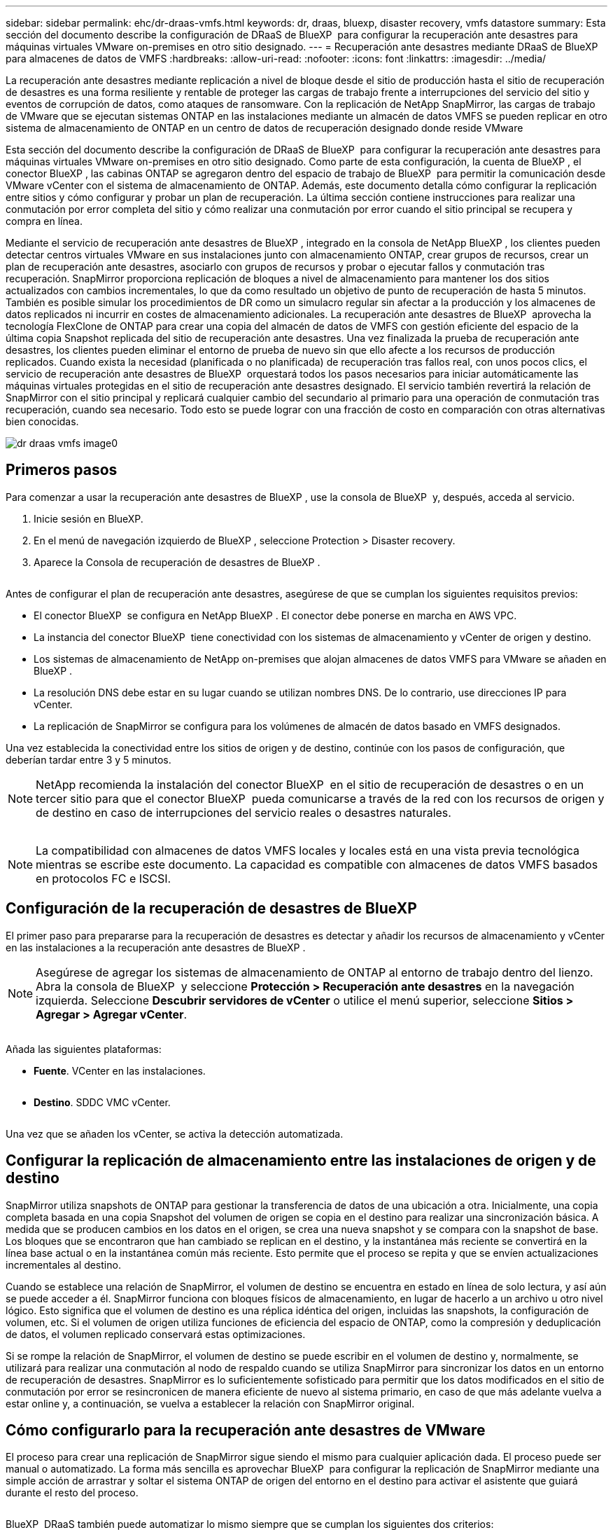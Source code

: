 ---
sidebar: sidebar 
permalink: ehc/dr-draas-vmfs.html 
keywords: dr, draas, bluexp, disaster recovery, vmfs datastore 
summary: Esta sección del documento describe la configuración de DRaaS de BlueXP  para configurar la recuperación ante desastres para máquinas virtuales VMware on-premises en otro sitio designado. 
---
= Recuperación ante desastres mediante DRaaS de BlueXP  para almacenes de datos de VMFS
:hardbreaks:
:allow-uri-read: 
:nofooter: 
:icons: font
:linkattrs: 
:imagesdir: ../media/


[role="lead"]
La recuperación ante desastres mediante replicación a nivel de bloque desde el sitio de producción hasta el sitio de recuperación de desastres es una forma resiliente y rentable de proteger las cargas de trabajo frente a interrupciones del servicio del sitio y eventos de corrupción de datos, como ataques de ransomware. Con la replicación de NetApp SnapMirror, las cargas de trabajo de VMware que se ejecutan sistemas ONTAP en las instalaciones mediante un almacén de datos VMFS se pueden replicar en otro sistema de almacenamiento de ONTAP en un centro de datos de recuperación designado donde reside VMware

Esta sección del documento describe la configuración de DRaaS de BlueXP  para configurar la recuperación ante desastres para máquinas virtuales VMware on-premises en otro sitio designado. Como parte de esta configuración, la cuenta de BlueXP , el conector BlueXP , las cabinas ONTAP se agregaron dentro del espacio de trabajo de BlueXP  para permitir la comunicación desde VMware vCenter con el sistema de almacenamiento de ONTAP. Además, este documento detalla cómo configurar la replicación entre sitios y cómo configurar y probar un plan de recuperación. La última sección contiene instrucciones para realizar una conmutación por error completa del sitio y cómo realizar una conmutación por error cuando el sitio principal se recupera y compra en línea.

Mediante el servicio de recuperación ante desastres de BlueXP , integrado en la consola de NetApp BlueXP , los clientes pueden detectar centros virtuales VMware en sus instalaciones junto con almacenamiento ONTAP, crear grupos de recursos, crear un plan de recuperación ante desastres, asociarlo con grupos de recursos y probar o ejecutar fallos y conmutación tras recuperación. SnapMirror proporciona replicación de bloques a nivel de almacenamiento para mantener los dos sitios actualizados con cambios incrementales, lo que da como resultado un objetivo de punto de recuperación de hasta 5 minutos. También es posible simular los procedimientos de DR como un simulacro regular sin afectar a la producción y los almacenes de datos replicados ni incurrir en costes de almacenamiento adicionales. La recuperación ante desastres de BlueXP  aprovecha la tecnología FlexClone de ONTAP para crear una copia del almacén de datos de VMFS con gestión eficiente del espacio de la última copia Snapshot replicada del sitio de recuperación ante desastres. Una vez finalizada la prueba de recuperación ante desastres, los clientes pueden eliminar el entorno de prueba de nuevo sin que ello afecte a los recursos de producción replicados. Cuando exista la necesidad (planificada o no planificada) de recuperación tras fallos real, con unos pocos clics, el servicio de recuperación ante desastres de BlueXP  orquestará todos los pasos necesarios para iniciar automáticamente las máquinas virtuales protegidas en el sitio de recuperación ante desastres designado. El servicio también revertirá la relación de SnapMirror con el sitio principal y replicará cualquier cambio del secundario al primario para una operación de conmutación tras recuperación, cuando sea necesario. Todo esto se puede lograr con una fracción de costo en comparación con otras alternativas bien conocidas.

image::dr-draas-vmfs-image0.png[dr draas vmfs image0]



== Primeros pasos

Para comenzar a usar la recuperación ante desastres de BlueXP , use la consola de BlueXP  y, después, acceda al servicio.

. Inicie sesión en BlueXP.
. En el menú de navegación izquierdo de BlueXP , seleccione Protection > Disaster recovery.
. Aparece la Consola de recuperación de desastres de BlueXP .


image:dr-draas-vmfs-image1.png[""]

Antes de configurar el plan de recuperación ante desastres, asegúrese de que se cumplan los siguientes requisitos previos:

* El conector BlueXP  se configura en NetApp BlueXP . El conector debe ponerse en marcha en AWS VPC.
* La instancia del conector BlueXP  tiene conectividad con los sistemas de almacenamiento y vCenter de origen y destino.
* Los sistemas de almacenamiento de NetApp on-premises que alojan almacenes de datos VMFS para VMware se añaden en BlueXP .
* La resolución DNS debe estar en su lugar cuando se utilizan nombres DNS. De lo contrario, use direcciones IP para vCenter.
* La replicación de SnapMirror se configura para los volúmenes de almacén de datos basado en VMFS designados.


Una vez establecida la conectividad entre los sitios de origen y de destino, continúe con los pasos de configuración, que deberían tardar entre 3 y 5 minutos.


NOTE: NetApp recomienda la instalación del conector BlueXP  en el sitio de recuperación de desastres o en un tercer sitio para que el conector BlueXP  pueda comunicarse a través de la red con los recursos de origen y de destino en caso de interrupciones del servicio reales o desastres naturales.

image:dr-draas-vmfs-image2.png[""]


NOTE: La compatibilidad con almacenes de datos VMFS locales y locales está en una vista previa tecnológica mientras se escribe este documento. La capacidad es compatible con almacenes de datos VMFS basados en protocolos FC e ISCSI.



== Configuración de la recuperación de desastres de BlueXP 

El primer paso para prepararse para la recuperación de desastres es detectar y añadir los recursos de almacenamiento y vCenter en las instalaciones a la recuperación ante desastres de BlueXP .


NOTE: Asegúrese de agregar los sistemas de almacenamiento de ONTAP al entorno de trabajo dentro del lienzo. Abra la consola de BlueXP  y seleccione *Protección > Recuperación ante desastres* en la navegación izquierda. Seleccione *Descubrir servidores de vCenter* o utilice el menú superior, seleccione *Sitios > Agregar > Agregar vCenter*.

image:dr-draas-vmfs-image3.png[""]

Añada las siguientes plataformas:

* *Fuente*. VCenter en las instalaciones.


image:dr-draas-vmfs-image4.png[""]

* *Destino*. SDDC VMC vCenter.


image:dr-draas-vmfs-image5.png[""]

Una vez que se añaden los vCenter, se activa la detección automatizada.



== Configurar la replicación de almacenamiento entre las instalaciones de origen y de destino

SnapMirror utiliza snapshots de ONTAP para gestionar la transferencia de datos de una ubicación a otra. Inicialmente, una copia completa basada en una copia Snapshot del volumen de origen se copia en el destino para realizar una sincronización básica. A medida que se producen cambios en los datos en el origen, se crea una nueva snapshot y se compara con la snapshot de base. Los bloques que se encontraron que han cambiado se replican en el destino, y la instantánea más reciente se convertirá en la línea base actual o en la instantánea común más reciente. Esto permite que el proceso se repita y que se envíen actualizaciones incrementales al destino.

Cuando se establece una relación de SnapMirror, el volumen de destino se encuentra en estado en línea de solo lectura, y así aún se puede acceder a él. SnapMirror funciona con bloques físicos de almacenamiento, en lugar de hacerlo a un archivo u otro nivel lógico. Esto significa que el volumen de destino es una réplica idéntica del origen, incluidas las snapshots, la configuración de volumen, etc. Si el volumen de origen utiliza funciones de eficiencia del espacio de ONTAP, como la compresión y deduplicación de datos, el volumen replicado conservará estas optimizaciones.

Si se rompe la relación de SnapMirror, el volumen de destino se puede escribir en el volumen de destino y, normalmente, se utilizará para realizar una conmutación al nodo de respaldo cuando se utiliza SnapMirror para sincronizar los datos en un entorno de recuperación de desastres. SnapMirror es lo suficientemente sofisticado para permitir que los datos modificados en el sitio de conmutación por error se resincronicen de manera eficiente de nuevo al sistema primario, en caso de que más adelante vuelva a estar online y, a continuación, se vuelva a establecer la relación con SnapMirror original.



== Cómo configurarlo para la recuperación ante desastres de VMware

El proceso para crear una replicación de SnapMirror sigue siendo el mismo para cualquier aplicación dada. El proceso puede ser manual o automatizado. La forma más sencilla es aprovechar BlueXP  para configurar la replicación de SnapMirror mediante una simple acción de arrastrar y soltar el sistema ONTAP de origen del entorno en el destino para activar el asistente que guiará durante el resto del proceso.

image:dr-draas-vmfs-image6.png[""]

BlueXP  DRaaS también puede automatizar lo mismo siempre que se cumplan los siguientes dos criterios:

* Los clústeres de origen y destino tienen una relación entre iguales.
* La SVM de origen y la SVM de destino tienen una relación entre iguales.


image:dr-draas-vmfs-image7.png[""]


NOTE: Si la relación de SnapMirror ya se ha configurado para el volumen a través de la interfaz de línea de comandos, BlueXP  DRaaS recoge la relación y prosigue con el resto de las operaciones del flujo de trabajo.


NOTE: Además de los métodos anteriores, la replicación de SnapMirror también se puede crear mediante CLI de ONTAP o con System Manager. Independientemente del enfoque utilizado para sincronizar los datos mediante SnapMirror, DRaaS de BlueXP  coordina el flujo de trabajo para lograr operaciones de recuperación ante desastres eficientes y fluidas.



== ¿Cómo puede hacer la recuperación ante desastres de BlueXP  por usted?

Después de añadir los sitios de origen y de destino, la recuperación de desastres de BlueXP  lleva a cabo una detección profunda automática y muestra las máquinas virtuales junto con los metadatos asociados. La recuperación ante desastres de BlueXP  también detecta automáticamente las redes y los grupos de puertos que utilizan las máquinas virtuales y los rellena.

image:dr-draas-vmfs-image8.png[""]

Una vez agregados los sitios, los equipos virtuales se pueden agrupar en grupos de recursos. Los grupos de recursos de recuperación ante desastres de BlueXP  le permiten agrupar un conjunto de equipos virtuales dependientes en grupos lógicos que contengan sus órdenes de arranque y retrasos en el arranque que se pueden ejecutar en el momento de su recuperación. Para comenzar a crear grupos de recursos, navegue a *Grupos de recursos* y haga clic en *Crear nuevo grupo de recursos*.

image:dr-draas-vmfs-image9.png[""]


NOTE: El grupo de recursos también se puede crear al crear un plan de replicación.

El orden de arranque de los equipos virtuales se puede definir o modificar durante la creación de grupos de recursos mediante un sencillo mecanismo de arrastrar y soltar.

image:dr-draas-vmfs-image10.png[""]

Una vez creados los grupos de recursos, el siguiente paso es crear el plan de ejecución o un plan para recuperar máquinas virtuales y aplicaciones en caso de desastre. Como se ha mencionado en los requisitos previos, la replicación de SnapMirror se puede configurar de antemano o DRaaS puede configurarla usando el RPO y el recuento de retención especificado durante la creación del plan de replicación.

image:dr-draas-vmfs-image11.png[""]

image:dr-draas-vmfs-image12.png[""]

Configure el plan de replicación seleccionando desde el menú desplegable las plataformas vCenter de origen y de destino, y elija los grupos de recursos que se incluirán en el plan, junto con la agrupación de cómo se deben restaurar y encender las aplicaciones y la asignación de clústeres y redes. Para definir el plan de recuperación, vaya a la pestaña *Plan de replicación* y haga clic en *Agregar plan*.

Primero, seleccione la instancia de vCenter de origen y, a continuación, seleccione la instancia de vCenter de destino.

image:dr-draas-vmfs-image13.png[""]

El siguiente paso es seleccionar grupos de recursos existentes. Si no se crearon grupos de recursos, el asistente ayuda a agrupar las máquinas virtuales necesarias (básicamente crear grupos de recursos funcionales) en función de los objetivos de recuperación. Esto también ayuda a definir la secuencia de operaciones de cómo se deben restaurar las máquinas virtuales de aplicaciones.

image:dr-draas-vmfs-image14.png[""]


NOTE: El grupo de recursos permite establecer el orden de inicio mediante la función de arrastrar y soltar. Se puede utilizar para modificar fácilmente el orden en el que se encenderían las VM durante el proceso de recuperación.


NOTE: Cada máquina virtual de un grupo de recursos se inicia en secuencia según el orden. Dos grupos de recursos se inician en paralelo.

La siguiente captura de pantalla muestra la opción de filtrar máquinas virtuales o almacenes de datos específicos según los requisitos de la organización si no se crean grupos de recursos con antelación.

image:dr-draas-vmfs-image15.png[""]

Una vez seleccionados los grupos de recursos, cree las asignaciones de conmutación por error. En este paso, especifique cómo se asignan los recursos del entorno de origen al destino. Esto incluye recursos de computación y redes virtuales. Personalización de IP, scripts previos y posteriores, retrasos en el inicio, coherencia de aplicaciones, etc. Para obtener información detallada, consulte link:https://docs.netapp.com/us-en/bluexp-disaster-recovery/use/drplan-create.html#map-source-resources-to-the-target["Cree un plan de replicación"].

image:dr-draas-vmfs-image16.png[""]


NOTE: De forma predeterminada, se utilizan los mismos parámetros de asignación para las operaciones de prueba y conmutación por error. Para aplicar diferentes asignaciones al entorno de prueba, seleccione la opción de asignación de prueba después de desactivar la casilla de verificación como se muestra a continuación:

image:dr-draas-vmfs-image17.png[""]

Una vez finalizada la asignación de recursos, haga clic en Siguiente.

image:dr-draas-vmfs-image18.png[""]

Seleccione el tipo de recurrencia. En pocas palabras, seleccione Migrate (one time migration using failover) o Recurring continuous replication option. En este tutorial, se selecciona la opción Replicar.

image:dr-draas-vmfs-image19.png[""]

Una vez hecho esto, revise las asignaciones creadas y luego haga clic en Agregar plan.

image:dr-draas-vmfs-image20.png[""]

image:dr-draas-vmfs-image21.png[""]

Una vez creado el plan de replicación, se puede realizar una conmutación por error en función de los requisitos seleccionando la opción de conmutación por error, la opción de prueba de conmutación por error o la opción de migración. La recuperación ante desastres de BlueXP  garantiza que el proceso de replicación se ejecute según el plan cada 30 minutos. Durante las opciones de conmutación por error y prueba por error, puede utilizar la copia Snapshot de SnapMirror más reciente, o puede seleccionar una copia Snapshot específica de una copia Snapshot de un momento específico (según la política de retención de SnapMirror). La opción point-in-time puede ser muy útil si hay un evento de corrupción como ransomware, donde las réplicas más recientes ya están comprometidas o cifradas. La recuperación ante desastres de BlueXP  muestra todos los puntos de recuperación disponibles.

image:dr-draas-vmfs-image22.png[""]

Para activar la conmutación por error o la conmutación por error de prueba con la configuración especificada en el plan de replicación, haga clic en *Failover* o *Test Failover*.

image:dr-draas-vmfs-image23.png[""]



== ¿Qué sucede durante una operación de failover o failover de prueba?

Durante una operación de conmutación al nodo de respaldo de prueba, la recuperación ante desastres de BlueXP  crea un volumen FlexClone en el sistema de almacenamiento de ONTAP de destino usando la última copia Snapshot o una copia Snapshot seleccionada del volumen de destino.


NOTE: Una operación de prueba al nodo de respaldo crea un volumen clonado en el sistema de almacenamiento ONTAP de destino.


NOTE: La ejecución de una operación de recuperación de prueba no afecta la replicación de SnapMirror.

image:dr-draas-vmfs-image24.png[""]

Durante el proceso, la recuperación ante desastres de BlueXP  no asigna el volumen de destino original. En cambio, posibilita que se asigne un nuevo volumen FlexClone de la Snapshot seleccionada y un almacén de datos temporal que respalda el volumen de FlexClone a los hosts ESXi.

image:dr-draas-vmfs-image25.png[""]

image:dr-draas-vmfs-image26.png[""]

Cuando se complete la operación de failover de prueba, la operación de limpieza se puede activar utilizando *“Prueba de failover de limpieza”*. Durante esta operación, la recuperación ante desastres de BlueXP  destruye el volumen de FlexClone que se utilizó en la operación.

En caso de que se produzca un desastre real, la recuperación de desastres de BlueXP  realiza los siguientes pasos:

. Interrumpe la relación SnapMirror entre los sitios.
. Monta el volumen de almacenes de datos de VMFS después de la firma para su uso inmediato.
. Registre las máquinas virtuales
. Encienda las máquinas virtuales


image:dr-draas-vmfs-image27.png[""]

Una vez que el sitio principal está en funcionamiento, la recuperación ante desastres de BlueXP  permite realizar una resincronización inversa para SnapMirror y posibilita la conmutación de retorno tras recuperación, que puede hacerse de nuevo con un solo clic.

image:dr-draas-vmfs-image28.png[""]

Y, si se elige la opción de migración, se considera un evento de conmutación al respaldo planificado. En este caso, se activa un paso adicional que consiste en apagar las máquinas virtuales en el sitio de origen. El resto de los pasos sigue siendo el mismo que el evento de conmutación por error.

Desde BlueXP  o la CLI de ONTAP, se puede supervisar el estado de la replicación de los volúmenes de almacén de datos correspondientes, y se puede rastrear el estado de una conmutación por error o conmutación por error de prueba mediante la supervisión de trabajos.

image:dr-draas-vmfs-image29.png[""]

Esto constituye una potente solución que le permite gestionar un plan de recuperación tras siniestros personalizado y personalizado. La conmutación por error se puede realizar como conmutación al respaldo planificada o conmutación al respaldo con un clic de un botón cuando se produce un desastre y se toma la decisión de activar el sitio de recuperación de desastres.

Para obtener más información sobre este proceso, siéntase libre de seguir el video detallado del tutorial o utilice el link:https://netapp.github.io/bluexp-draas-vmfs-simulator/?frame-0.1["simulador de soluciones"].
